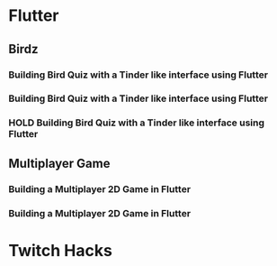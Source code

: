 #+TODO: HOLD(h)

* Flutter

** Birdz 

*** Building Bird Quiz with a Tinder like interface using Flutter
SCHEDULED: <2020-05-09 Sat 19:30-21:00>


*** Building Bird Quiz with a Tinder like interface using Flutter
SCHEDULED: <2020-05-11 Mon 18:30-20:00>

*** HOLD Building Bird Quiz with a Tinder like interface using Flutter
SCHEDULED: <2020-05-11 Tue 18:30-20:00>

** Multiplayer Game

*** Building a Multiplayer 2D Game in Flutter
SCHEDULED: <2020-05-10 Sun 16:00-17:45>

*** Building a Multiplayer 2D Game in Flutter
SCHEDULED: <2020-05-10 Sun 19:00-20:00>

* Twitch Hacks
